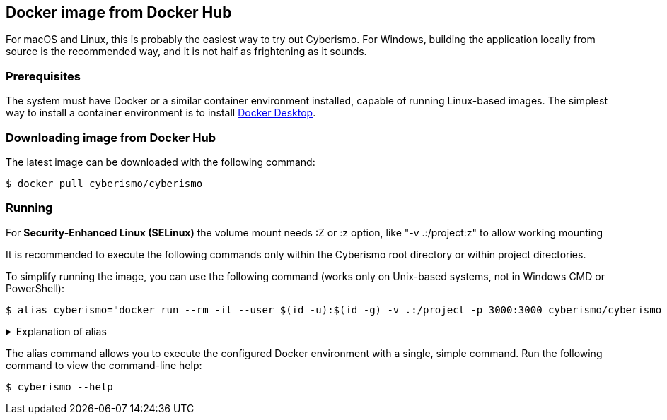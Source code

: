 == Docker image from Docker Hub

For macOS and Linux, this is probably the easiest way to try out Cyberismo. For Windows, building the application locally from source is the recommended way, and it is not half as frightening as it sounds.

=== Prerequisites

The system must have Docker or a similar container environment installed, capable of running Linux-based images. The simplest way to install a container environment is to install https://www.docker.com[Docker Desktop].

=== Downloading image from Docker Hub
The latest image can be downloaded with the following command:

  $ docker pull cyberismo/cyberismo

=== Running

For *Security-Enhanced Linux (SELinux)* the volume mount needs :Z or :z option, like "-v .:/project:z" to allow working mounting

It is recommended to execute the following commands only within the Cyberismo root directory or within project directories.

To simplify running the image, you can use the following command (works only on Unix-based systems, not in Windows CMD or PowerShell):

  $ alias cyberismo="docker run --rm -it --user $(id -u):$(id -g) -v .:/project -p 3000:3000 cyberismo/cyberismo cyberismo"

.Explanation of alias
[%collapsible]
====
The alias command allows you to execute the configured Docker environment with a single, simple command.

Flags in command:

* -rm: Removes the container automatically after it exits.
* -it: Runs the container in interactive mode.
* --user: Container user will use the same user id as the user executing the command. This will prevent file ownership problems.
* -v: Maps the current execution directory to the /project directory inside the container, sharing files between host and container.
* -p: Forwards the port from the container to the host machine, enabling access to the hosted web service.
====

The alias command allows you to execute the configured Docker environment with a single, simple command. Run the following command to view the command-line help:

  $ cyberismo --help
